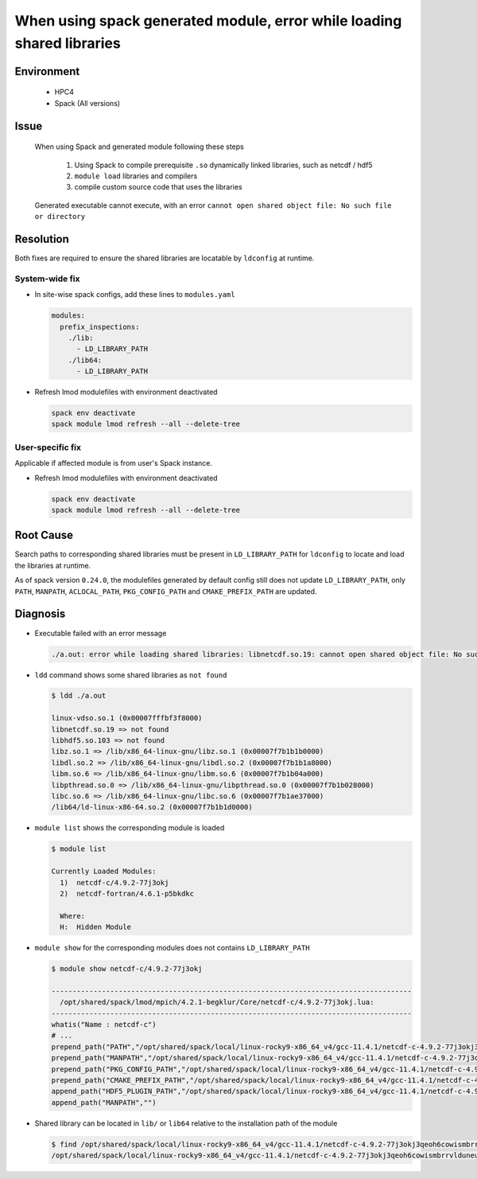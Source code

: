 When using spack generated module, error while loading shared libraries
=======================================================================

.. meta::
    :description: When using Spack and generated module, executable cannot find shared libraries at runtime
    :keywords: spack, module, shared libraries, compiler
    :author: kftse <kftse@ust.hk>

.. rst-class:: header

    | Last updated: 2024-11-25
    | Solution verified: 2024-11-25

Environment
-----------

    - HPC4
    - Spack (All versions)

Issue
-----

    When using Spack and generated module following these steps

        1. Using Spack to compile prerequisite ``.so`` dynamically linked libraries, such as netcdf / hdf5
        2. ``module load`` libraries and compilers
        3. compile custom source code that uses the libraries

    Generated executable cannot execute, with an error ``cannot open shared object file: No such file or directory``

Resolution
----------

Both fixes are required to ensure the shared libraries are locatable by ``ldconfig`` at runtime.

System-wide fix
~~~~~~~~~~~~~~~

- In site-wise spack configs, add these lines to ``modules.yaml``

  .. code-block:: yaml

      modules:
        prefix_inspections:
          ./lib:
            - LD_LIBRARY_PATH
          ./lib64:
            - LD_LIBRARY_PATH

- Refresh lmod modulefiles with environment deactivated

  .. code-block:: bash

      spack env deactivate
      spack module lmod refresh --all --delete-tree

User-specific fix
~~~~~~~~~~~~~~~~~

Applicable if affected module is from user's Spack instance.

- Refresh lmod modulefiles with environment deactivated

  .. code-block:: bash

      spack env deactivate
      spack module lmod refresh --all --delete-tree

Root Cause
----------

Search paths to corresponding shared libraries must be present in ``LD_LIBRARY_PATH`` for ``ldconfig`` to locate and
load the libraries at runtime.

As of spack version ``0.24.0``, the modulefiles generated by default config still does not update ``LD_LIBRARY_PATH``,
only ``PATH``, ``MANPATH``, ``ACLOCAL_PATH``, ``PKG_CONFIG_PATH`` and ``CMAKE_PREFIX_PATH`` are updated.

Diagnosis
---------

- Executable failed with an error message

  .. code-block:: text

      ./a.out: error while loading shared libraries: libnetcdf.so.19: cannot open shared object file: No such file or directory

- ``ldd`` command shows some shared libraries as ``not found``

  .. code-block:: shell

      $ ldd ./a.out

      linux-vdso.so.1 (0x00007fffbf3f8000)
      libnetcdf.so.19 => not found
      libhdf5.so.103 => not found
      libz.so.1 => /lib/x86_64-linux-gnu/libz.so.1 (0x00007f7b1b1b0000)
      libdl.so.2 => /lib/x86_64-linux-gnu/libdl.so.2 (0x00007f7b1b1a8000)
      libm.so.6 => /lib/x86_64-linux-gnu/libm.so.6 (0x00007f7b1b04a000)
      libpthread.so.0 => /lib/x86_64-linux-gnu/libpthread.so.0 (0x00007f7b1b028000)
      libc.so.6 => /lib/x86_64-linux-gnu/libc.so.6 (0x00007f7b1ae37000)
      /lib64/ld-linux-x86-64.so.2 (0x00007f7b1b1d0000)

- ``module list`` shows the corresponding module is loaded

  .. code-block:: shell

      $ module list

      Currently Loaded Modules:
        1)  netcdf-c/4.9.2-77j3okj
        2)  netcdf-fortran/4.6.1-p5bkdkc

        Where:
        H:  Hidden Module

- ``module show`` for the corresponding modules does not contains ``LD_LIBRARY_PATH``

  .. code-block:: shell

      $ module show netcdf-c/4.9.2-77j3okj

      --------------------------------------------------------------------------------------
        /opt/shared/spack/lmod/mpich/4.2.1-begklur/Core/netcdf-c/4.9.2-77j3okj.lua:
      --------------------------------------------------------------------------------------
      whatis("Name : netcdf-c")
      # ...
      prepend_path("PATH","/opt/shared/spack/local/linux-rocky9-x86_64_v4/gcc-11.4.1/netcdf-c-4.9.2-77j3okj3qeoh6cowismbrrvlduneu53h/bin")
      prepend_path("MANPATH","/opt/shared/spack/local/linux-rocky9-x86_64_v4/gcc-11.4.1/netcdf-c-4.9.2-77j3okj3qeoh6cowismbrrvlduneu53h/share/man")
      prepend_path("PKG_CONFIG_PATH","/opt/shared/spack/local/linux-rocky9-x86_64_v4/gcc-11.4.1/netcdf-c-4.9.2-77j3okj3qeoh6cowismbrrvlduneu53h/lib64/pkgconfig")
      prepend_path("CMAKE_PREFIX_PATH","/opt/shared/spack/local/linux-rocky9-x86_64_v4/gcc-11.4.1/netcdf-c-4.9.2-77j3okj3qeoh6cowismbrrvlduneu53h/.")
      append_path("HDF5_PLUGIN_PATH","/opt/shared/spack/local/linux-rocky9-x86_64_v4/gcc-11.4.1/netcdf-c-4.9.2-77j3okj3qeoh6cowismbrrvlduneu53h/plugins")
      append_path("MANPATH","")

- Shared library can be located in ``lib/`` or ``lib64`` relative to the installation path of the module

  .. code-block:: shell

      $ find /opt/shared/spack/local/linux-rocky9-x86_64_v4/gcc-11.4.1/netcdf-c-4.9.2-77j3okj3qeoh6cowismbrrvlduneu53h -name "libnetcdf.so.19"
      /opt/shared/spack/local/linux-rocky9-x86_64_v4/gcc-11.4.1/netcdf-c-4.9.2-77j3okj3qeoh6cowismbrrvlduneu53h/lib64/libnetcdf.so.19

.. rst-class:: footer

    **HPC Support Team**
      | ITSO, HKUST
      | Email: cchelp@ust.hk
      | Web: https://itso.hkust.edu.hk/

    **Article Info**
      | Issued: 2024-11-25
      | Issued by: kftse (at) ust.hk
